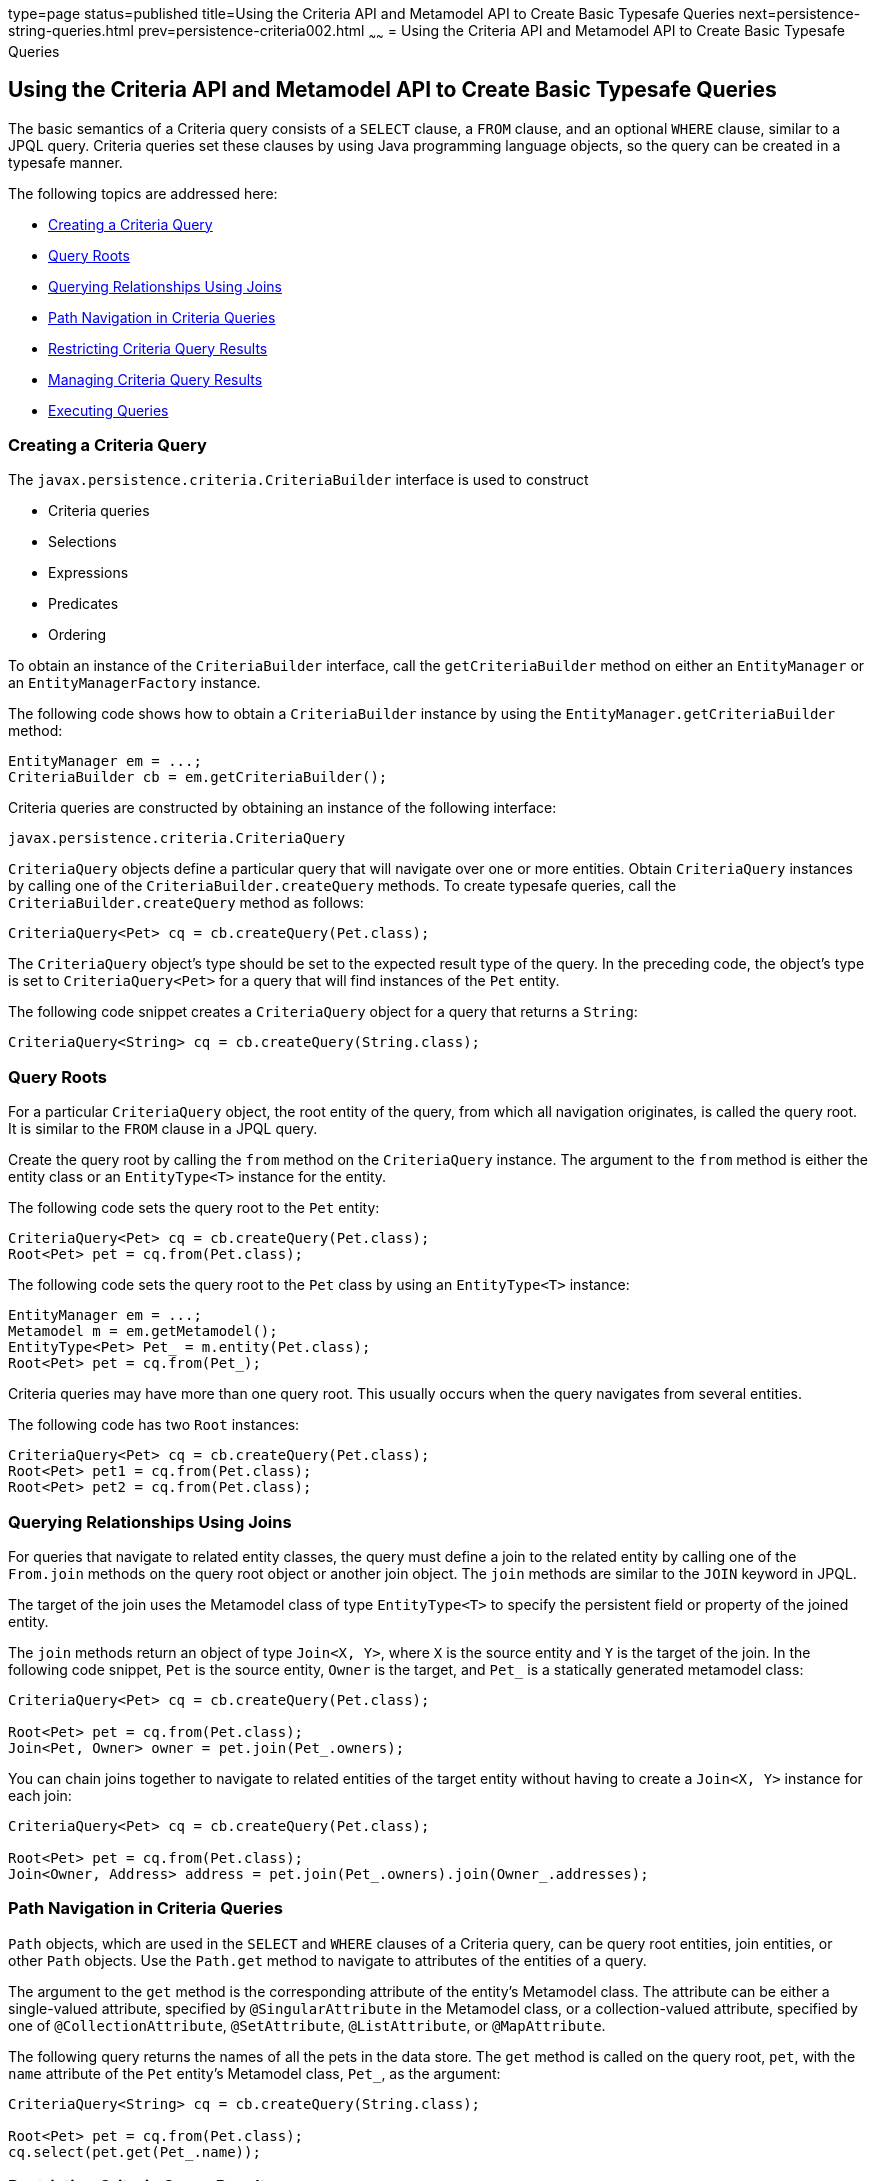 type=page
status=published
title=Using the Criteria API and Metamodel API to Create Basic Typesafe Queries
next=persistence-string-queries.html
prev=persistence-criteria002.html
~~~~~~
= Using the Criteria API and Metamodel API to Create Basic Typesafe Queries


[[GJIVM]][[using-the-criteria-api-and-metamodel-api-to-create-basic-typesafe-queries]]

Using the Criteria API and Metamodel API to Create Basic Typesafe Queries
-------------------------------------------------------------------------

The basic semantics of a Criteria query consists of a `SELECT` clause, a
`FROM` clause, and an optional `WHERE` clause, similar to a JPQL query.
Criteria queries set these clauses by using Java programming language
objects, so the query can be created in a typesafe manner.

The following topics are addressed here:

* link:#GJIVS[Creating a Criteria Query]
* link:#GJIVQ[Query Roots]
* link:#GJIUV[Querying Relationships Using Joins]
* link:#GJIVE[Path Navigation in Criteria Queries]
* link:#GJIVI[Restricting Criteria Query Results]
* link:#GJIXE[Managing Criteria Query Results]
* link:#GJIVY[Executing Queries]

[[GJIVS]][[creating-a-criteria-query]]

Creating a Criteria Query
~~~~~~~~~~~~~~~~~~~~~~~~~

The `javax.persistence.criteria.CriteriaBuilder` interface is used to
construct

* Criteria queries
* Selections
* Expressions
* Predicates
* Ordering

To obtain an instance of the `CriteriaBuilder` interface, call the
`getCriteriaBuilder` method on either an `EntityManager` or an
`EntityManagerFactory` instance.

The following code shows how to obtain a `CriteriaBuilder` instance by
using the `EntityManager.getCriteriaBuilder` method:

[source,oac_no_warn]
----
EntityManager em = ...;
CriteriaBuilder cb = em.getCriteriaBuilder();
----

Criteria queries are constructed by obtaining an instance of the
following interface:

[source,oac_no_warn]
----
javax.persistence.criteria.CriteriaQuery
----

`CriteriaQuery` objects define a particular query that will navigate
over one or more entities. Obtain `CriteriaQuery` instances by calling
one of the `CriteriaBuilder.createQuery` methods. To create typesafe
queries, call the `CriteriaBuilder.createQuery` method as follows:

[source,oac_no_warn]
----
CriteriaQuery<Pet> cq = cb.createQuery(Pet.class);
----

The `CriteriaQuery` object's type should be set to the expected result
type of the query. In the preceding code, the object's type is set to
`CriteriaQuery<Pet>` for a query that will find instances of the `Pet`
entity.

The following code snippet creates a `CriteriaQuery` object for a query
that returns a `String`:

[source,oac_no_warn]
----
CriteriaQuery<String> cq = cb.createQuery(String.class);
----

[[GJIVQ]][[query-roots]]

Query Roots
~~~~~~~~~~~

For a particular `CriteriaQuery` object, the root entity of the query,
from which all navigation originates, is called the query root. It is
similar to the `FROM` clause in a JPQL query.

Create the query root by calling the `from` method on the
`CriteriaQuery` instance. The argument to the `from` method is either
the entity class or an `EntityType<T>` instance for the entity.

The following code sets the query root to the `Pet` entity:

[source,oac_no_warn]
----
CriteriaQuery<Pet> cq = cb.createQuery(Pet.class);
Root<Pet> pet = cq.from(Pet.class);
----

The following code sets the query root to the `Pet` class by using an
`EntityType<T>` instance:

[source,oac_no_warn]
----
EntityManager em = ...;
Metamodel m = em.getMetamodel();
EntityType<Pet> Pet_ = m.entity(Pet.class);
Root<Pet> pet = cq.from(Pet_);
----

Criteria queries may have more than one query root. This usually occurs
when the query navigates from several entities.

The following code has two `Root` instances:

[source,oac_no_warn]
----
CriteriaQuery<Pet> cq = cb.createQuery(Pet.class);
Root<Pet> pet1 = cq.from(Pet.class);
Root<Pet> pet2 = cq.from(Pet.class);
----

[[GJIUV]][[querying-relationships-using-joins]]

Querying Relationships Using Joins
~~~~~~~~~~~~~~~~~~~~~~~~~~~~~~~~~~

For queries that navigate to related entity classes, the query must
define a join to the related entity by calling one of the `From.join`
methods on the query root object or another join object. The `join`
methods are similar to the `JOIN` keyword in JPQL.

The target of the join uses the Metamodel class of type `EntityType<T>`
to specify the persistent field or property of the joined entity.

The `join` methods return an object of type `Join<X, Y>`, where `X` is
the source entity and `Y` is the target of the join. In the following
code snippet, `Pet` is the source entity, `Owner` is the target, and
`Pet_` is a statically generated metamodel class:

[source,oac_no_warn]
----
CriteriaQuery<Pet> cq = cb.createQuery(Pet.class);

Root<Pet> pet = cq.from(Pet.class);
Join<Pet, Owner> owner = pet.join(Pet_.owners);
----

You can chain joins together to navigate to related entities of the
target entity without having to create a `Join<X, Y>` instance for each
join:

[source,oac_no_warn]
----
CriteriaQuery<Pet> cq = cb.createQuery(Pet.class);

Root<Pet> pet = cq.from(Pet.class);
Join<Owner, Address> address = pet.join(Pet_.owners).join(Owner_.addresses);
----

[[GJIVE]][[path-navigation-in-criteria-queries]]

Path Navigation in Criteria Queries
~~~~~~~~~~~~~~~~~~~~~~~~~~~~~~~~~~~

`Path` objects, which are used in the `SELECT` and `WHERE` clauses of a
Criteria query, can be query root entities, join entities, or other
`Path` objects. Use the `Path.get` method to navigate to attributes of
the entities of a query.

The argument to the `get` method is the corresponding attribute of the
entity's Metamodel class. The attribute can be either a single-valued
attribute, specified by `@SingularAttribute` in the Metamodel class, or
a collection-valued attribute, specified by one of
`@CollectionAttribute`, `@SetAttribute`, `@ListAttribute`, or
`@MapAttribute`.

The following query returns the names of all the pets in the data store.
The `get` method is called on the query root, `pet`, with the `name`
attribute of the `Pet` entity's Metamodel class, `Pet_`, as the
argument:

[source,oac_no_warn]
----
CriteriaQuery<String> cq = cb.createQuery(String.class);

Root<Pet> pet = cq.from(Pet.class);
cq.select(pet.get(Pet_.name));
----

[[GJIVI]][[restricting-criteria-query-results]]

Restricting Criteria Query Results
~~~~~~~~~~~~~~~~~~~~~~~~~~~~~~~~~~

Conditions that are set by calling the `CriteriaQuery.where` method can
restrict the results of a query on the `CriteriaQuery` object. Calling
the `where` method is analogous to setting the `WHERE` clause in a JPQL
query.

The `where` method evaluates instances of the `Expression` interface to
restrict the results according to the conditions of the expressions. To
create `Expression` instances, use methods defined in the `Expression`
and `CriteriaBuilder` interfaces.

[[GJIWN]][[the-expression-interface-methods]]

The Expression Interface Methods
^^^^^^^^^^^^^^^^^^^^^^^^^^^^^^^^

An `Expression` object is used in a query's `SELECT`, `WHERE`, or
`HAVING` clause. link:#GJIWW[Table 43-1] shows conditional methods you
can use with `Expression` objects.

[[sthref180]][[GJIWW]]

*Table 43-1 Conditional Methods in the Expression Interface*

[width="50%",cols="15%,35%"]
|============================================================
|*Method* |*Description*
|`isNull` |Tests whether an expression is null
|`isNotNull` |Tests whether an expression is not null
|`in` |Tests whether an expression is within a list of values
|============================================================


The following query uses the `Expression.isNull` method to find all pets
where the `color` attribute is null:

[source,oac_no_warn]
----
CriteriaQuery<Pet> cq = cb.createQuery(Pet.class);
Root<Pet> pet = cq.from(Pet.class);
cq.where(pet.get(Pet_.color).isNull());
----

The following query uses the `Expression.in` method to find all brown
and black pets:

[source,oac_no_warn]
----
CriteriaQuery<Pet> cq = cb.createQuery(Pet.class);
Root<Pet> pet = cq.from(Pet.class);
cq.where(pet.get(Pet_.color).in("brown", "black"));
----

The `in` method can also check whether an attribute is a member of a
collection.

[[GJIXA]][[expression-methods-in-the-criteriabuilder-interface]]

Expression Methods in the CriteriaBuilder Interface
^^^^^^^^^^^^^^^^^^^^^^^^^^^^^^^^^^^^^^^^^^^^^^^^^^^

The `CriteriaBuilder` interface defines additional methods for creating
expressions. These methods correspond to the arithmetic, string, date,
time, and case operators and functions of JPQL. link:#GJIXL[Table 43-2]
shows conditional methods you can use with `CriteriaBuilder` objects.

[[sthref181]][[GJIXL]]

*Table 43-2 Conditional Methods in the CriteriaBuilder Interface*

[width="60%",cols="15%,45%"]
|=======================================================================
|*Conditional Method* |*Description*
|`equal` |Tests whether two expressions are equal

|`notEqual` |Tests whether two expressions are not equal

|`gt` |Tests whether the first numeric expression is greater than the
second numeric expression

|`ge` |Tests whether the first numeric expression is greater than or
equal to the second numeric expression

|`lt` |Tests whether the first numeric expression is less than the
second numeric expression

|`le` |Tests whether the first numeric expression is less than or equal
to the second numeric expression

|`between` |Tests whether the first expression is between the second and
third expression in value

|`like` |Tests whether the expression matches a given pattern
|=======================================================================


The following code uses the `CriteriaBuilder.equal` method:

[source,oac_no_warn]
----
CriteriaQuery<Pet> cq = cb.createQuery(Pet.class);
Root<Pet> pet = cq.from(Pet.class);
cq.where(cb.equal(pet.get(Pet_.name), "Fido"));
----

The following code uses the `CriteriaBuilder.gt` method:

[source,oac_no_warn]
----
CriteriaQuery<Pet> cq = cb.createQuery(Pet.class);
Root<Pet> pet = cq.from(Pet.class);
Date someDate = new Date(...);
cq.where(cb.gt(pet.get(Pet_.birthday), date));
----

The following code uses the `CriteriaBuilder.between` method:

[source,oac_no_warn]
----
CriteriaQuery<Pet> cq = cb.createQuery(Pet.class);
Root<Pet> pet = cq.from(Pet.class);
Date firstDate = new Date(...);
Date secondDate = new Date(...);
cq.where(cb.between(pet.get(Pet_.birthday), firstDate, secondDate));
----

The following code uses the `CriteriaBuilder.like` method:

[source,oac_no_warn]
----
CriteriaQuery<Pet> cq = cb.createQuery(Pet.class);
Root<Pet> pet = cq.from(Pet.class);
cq.where(cb.like(pet.get(Pet_.name), "*do"));
----

To specify multiple conditional predicates, use the compound predicate
methods of the `CriteriaBuilder` interface, as shown in
link:#GJIWU[Table 43-3].

[[sthref182]][[GJIWU]]

*Table 43-3 Compound Predicate Methods in the CriteriaBuilder Interface*

[width="50%",cols="15%,35%"]
|=========================================================
|*Method* |*Description*
|`and` |A logical conjunction of two Boolean expressions
|`or` |A logical disjunction of two Boolean expressions
|`not` |A logical negation of the given Boolean expression
|=========================================================


The following code shows the use of compound predicates in queries:

[source,oac_no_warn]
----
CriteriaQuery<Pet> cq = cb.createQuery(Pet.class);
Root<Pet> pet = cq.from(Pet.class);
cq.where(cb.equal(pet.get(Pet_.name), "Fido")
        .and(cb.equal(pet.get(Pet_.color), "brown")));
----

[[GJIXE]][[managing-criteria-query-results]]

Managing Criteria Query Results
~~~~~~~~~~~~~~~~~~~~~~~~~~~~~~~

For queries that return more than one result, it is often helpful to
organize those results. The `CriteriaQuery` interface defines the
following ordering and grouping methods:

* The `orderBy` method orders query results according to attributes of
an entity
* The `groupBy` method groups the results of a query together according
to attributes of an entity, and the `having` method restricts those
groups according to a condition

The following topics are addressed here:

* link:#GJIWO[Ordering Results]
* link:#GJIXG[Grouping Results]

[[GJIWO]][[ordering-results]]

Ordering Results
^^^^^^^^^^^^^^^^

To order the results of a query, call the `CriteriaQuery.orderBy`
method, passing in an `Order` object. To create an `Order` object, call
either the `CriteriaBuilder.asc` or the `CriteriaBuilder.desc` method.
The `asc` method is used to order the results by ascending value of the
passed expression parameter. The `desc` method is used to order the
results by descending value of the passed expression parameter. The
following query shows the use of the `desc` method:

[source,oac_no_warn]
----
CriteriaQuery<Pet> cq = cb.createQuery(Pet.class);
Root<Pet> pet = cq.from(Pet.class);
cq.select(pet);
cq.orderBy(cb.desc(pet.get(Pet_.birthday)));
----

In this query, the results will be ordered by the pet's birthday from
highest to lowest. That is, pets born in December will appear before
pets born in May.

The following query shows the use of the `asc` method:

[source,oac_no_warn]
----
CriteriaQuery<Pet> cq = cb.createQuery(Pet.class);
Root<Pet> pet = cq.from(Pet.class);
Join<Owner, Address> address = pet.join(Pet_.owners).join(Owner_.address);
cq.select(pet);
cq.orderBy(cb.asc(address.get(Address_.postalCode)));
----

In this query, the results will be ordered by the pet owner's postal
code from lowest to highest. That is, pets whose owner lives in the
10001 zip code will appear before pets whose owner lives in the 91000
zip code.

If more than one `Order` object is passed to `orderBy`, the precedence
is determined by the order in which they appear in the argument list of
`orderBy`. The first `Order` object has precedence.

The following code orders results by multiple criteria:

[source,oac_no_warn]
----
CriteriaQuery<Pet> cq = cb.createQuery(Pet.class);
Root<Pet> pet = cq.from(Pet.class);
Join<Pet, Owner> owner = pet.join(Pet_.owners);
cq.select(pet);
cq.orderBy(cb.asc(owner.get(Owner_.lastName)), owner.get(Owner_.firstName)));
----

The results of this query will be ordered alphabetically by the pet
owner's last name, then first name.

[[GJIXG]][[grouping-results]]

Grouping Results
^^^^^^^^^^^^^^^^

The `CriteriaQuery.groupBy` method partitions the query results into
groups. To set these groups, pass an expression to `groupBy`:

[source,oac_no_warn]
----
CriteriaQuery<Pet> cq = cb.createQuery(Pet.class);
Root<Pet> pet = cq.from(Pet.class);
cq.groupBy(pet.get(Pet_.color));
----

This query returns all `Pet` entities and groups the results by the
pet's color.

Use the `CriteriaQuery.having` method in conjunction with `groupBy` to
filter over the groups. The `having` method, which takes a conditional
expression as a parameter, restricts the query result according to the
conditional expression:

[source,oac_no_warn]
----
CriteriaQuery<Pet> cq = cb.createQuery(Pet.class);
Root<Pet> pet = cq.from(Pet.class);
cq.groupBy(pet.get(Pet_.color));
cq.having(cb.in(pet.get(Pet_.color)).value("brown").value("blonde"));
----

In this example, the query groups the returned `Pet` entities by color,
as in the preceding example. However, the only returned groups will be
`Pet` entities where the `color` attribute is set to `brown` or
`blonde`. That is, no gray-colored pets will be returned in this query.

[[GJIVY]][[executing-queries]]

Executing Queries
~~~~~~~~~~~~~~~~~

To prepare a query for execution, create a `TypedQuery<T>` object with
the type of the query result, passing the `CriteriaQuery` object to
`EntityManager.createQuery`.

To execute a query, call either `getSingleResult` or `getResultList` on
the `TypedQuery<T>` object.

[[GJIUR]][[single-valued-query-results]]

Single-Valued Query Results
^^^^^^^^^^^^^^^^^^^^^^^^^^^

Use the `TypedQuery<T>.getSingleResult` method to execute queries that
return a single result:

[source,oac_no_warn]
----
CriteriaQuery<Pet> cq = cb.createQuery(Pet.class);
...
TypedQuery<Pet> q = em.createQuery(cq);
Pet result = q.getSingleResult();
----

[[GJIVP]][[collection-valued-query-results]]

Collection-Valued Query Results
^^^^^^^^^^^^^^^^^^^^^^^^^^^^^^^

Use the `TypedQuery<T>.getResultList` method to execute queries that
return a collection of objects:

[source,oac_no_warn]
----
CriteriaQuery<Pet> cq = cb.createQuery(Pet.class);
...
TypedQuery<Pet> q = em.createQuery(cq);
List<Pet> results = q.getResultList();
----
